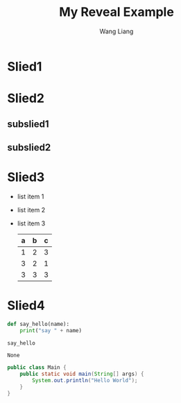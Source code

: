 #+REVEAL_THEME: blood
#+OPTIONS: toc:nil num:nil
#+TITLE: My Reveal Example
#+AUTHOR: Wang Liang

* Slied1
* Slied2
** subslied1
** subslied2
* Slied3
  #+ATTR_REVEAL: :frag (appear)
  - list item 1
  - list item 2
  - list item 3
    | a | b | c |
    |---+---+---|
    | 1 | 2 | 3 |
    | 3 | 2 | 1 |
    | 3 | 3 | 3 |
    |---+---+---|

* Slied4

  #+BEGIN_SRC python
    def say_hello(name):
        print("say " + name)

    say_hello
  #+END_SRC

  #+RESULTS:
  : None

#+BEGIN_SRC java
    public class Main {
        public static void main(String[] args) {
            System.out.println("Hello World");
        }
    }
  #+END_SRC
